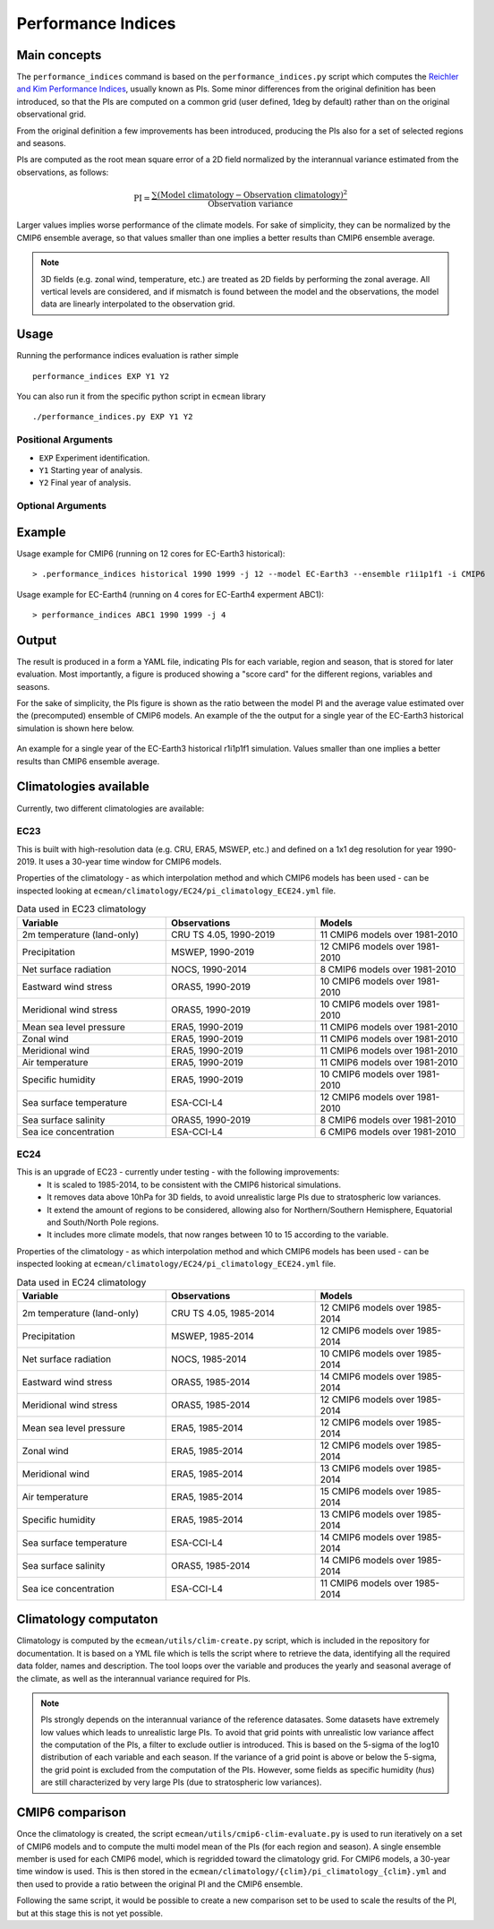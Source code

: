 Performance Indices
===================

Main concepts
^^^^^^^^^^^^^

The ``performance_indices`` command is based on the ``performance_indices.py`` script which computes the `Reichler and Kim Performance Indices <https://journals.ametsoc.org/view/journals/bams/89/3/bams-89-3-303.xml>`_, usually known as PIs. 
Some minor differences from the original definition has been introduced, so that the PIs are computed on a common grid (user defined, 1deg by default) rather than on the original observational grid.

From the original definition a few improvements has been introduced, producing the PIs also for a set of selected regions and seasons. 

PIs are computed as the root mean square error of a 2D field normalized by the interannual variance estimated from the observations, as follows:

.. math::

   \text{PI} = \frac{\sum \left( \text{Model climatology} - \text{Observation climatology} \right)^2}{\text{Observation variance}}

Larger values implies worse performance of the climate models.
For sake of simplicity, they can be normalized by the CMIP6 ensemble average, 
so that values smaller than one implies a better results than CMIP6 ensemble average.

.. note :: 

   3D fields (e.g. zonal wind, temperature, etc.) are treated as 2D fields by performing the zonal average. 
   All vertical levels are considered, and if mismatch is found between the model and the observations, the model data are linearly interpolated to the observation grid.

Usage
^^^^^

Running the performance indices evaluation is rather simple ::

        performance_indices EXP Y1 Y2

You can also run it from the specific python script in ``ecmean`` library ::

        ./performance_indices.py EXP Y1 Y2

Positional Arguments
--------------------

* ``EXP``
  Experiment identification.

* ``Y1``
  Starting year of analysis.

* ``Y2``
  Final year of analysis.


Optional Arguments
------------------

.. option:: -h, --help

    Show this help message and exit.

.. option:: -s, --silent

    Do not print anything to std output.

.. option:: -l LOGLEVEL, --loglevel LOGLEVEL

    Define the level of logging. Default: error.

.. option:: -j NUMPROC

    Specify the number of processors to use.

.. option:: -c CONFIG, --config CONFIG

    Set up a specific configuration file (config.yml is default).

.. option:: -i INTERFACE, --interface INTERFACE

    Set up a specific interface file (override config.yml).

.. option:: -d, --debug

    Activate CDO debugging.

.. option:: --climatology CLIMATOLOGY

    Specify the climatology you want to use (EC23: default).

.. option:: --resolution RESOLUTION

    Only EC23: Specify the resolution of the climatology (r180x90 or r360x180).

.. option:: -o DIR, --outputdir DIR

   Specify the path of the output directory. This will create a `YAML` and `PDF` folders for table and figures.

.. option:: --model MODEL

   Specify the model name, overriding the configuration specified in ``config.yml``.

.. option:: --ensemble ENSEMBLE

   Specify the cmor ensemble variant label (ripf number for cmor).

.. option:: --consortium CONSORTIUM

   Specify the cmor consortium name (e.g. EC-Earth-Consortium, CNRM, etc.).

.. option:: --mip MIP   

   Specify the cmor MIP name (e.g. CMIP, HighRESMIP, etc.).

Example 
^^^^^^^

Usage example for CMIP6 (running on 12 cores for EC-Earth3 historical)::

  > .performance_indices historical 1990 1999 -j 12 --model EC-Earth3 --ensemble r1i1p1f1 -i CMIP6 

Usage example for EC-Earth4 (running on 4 cores for EC-Earth4 experment ABC1)::

  > performance_indices ABC1 1990 1999 -j 4


Output
^^^^^^

The result is produced in a form a YAML file, indicating PIs for each variable, region and season, that is stored for later evaluation. 
Most importantly, a figure is produced showing a "score card" for the different regions, variables and seasons.

For the sake of simplicity, the PIs figure is shown as the ratio between the model PI and the average value estimated over the (precomputed) ensemble of CMIP6 models. 
An example of the the output for a single year of the EC-Earth3 historical simulation is shown here below.

.. figure:: _static/pitestfigure.png
   :align: center
   :width: 600px
   :alt: PI for ECearth3

   An example for a single year of the EC-Earth3 historical r1i1p1f1 simulation. Values smaller than one implies a better results than CMIP6 ensemble average.

Climatologies available
^^^^^^^^^^^^^^^^^^^^^^^

Currently, two different climatologies are available:

EC23
----
This is built with high-resolution data (e.g. CRU, ERA5, MSWEP, etc.) and defined on a 1x1 deg resolution for year 1990-2019. It uses a 30-year time window for CMIP6 models.

Properties of the climatology - as which interpolation method and which CMIP6 models has been used - can be inspected looking at ``ecmean/climatology/EC24/pi_climatology_ECE24.yml`` file.


.. list-table:: Data used in EC23 climatology
   :header-rows: 1
   :widths: 30 30 30

   * - **Variable**
     - **Observations**
     - **Models**
   * - 2m temperature (land-only)
     - CRU TS 4.05, 1990-2019
     - 11 CMIP6 models over 1981-2010
   * - Precipitation
     - MSWEP, 1990-2019
     - 12 CMIP6 models over 1981-2010
   * - Net surface radiation
     - NOCS, 1990-2014
     - 8 CMIP6 models over 1981-2010
   * - Eastward wind stress
     - ORAS5, 1990-2019
     - 10 CMIP6 models over 1981-2010
   * - Meridional wind stress
     - ORAS5, 1990-2019
     - 10 CMIP6 models over 1981-2010
   * - Mean sea level pressure
     - ERA5, 1990-2019
     - 11 CMIP6 models over 1981-2010
   * - Zonal wind
     - ERA5, 1990-2019
     - 11 CMIP6 models over 1981-2010
   * - Meridional wind
     - ERA5, 1990-2019
     - 11 CMIP6 models over 1981-2010
   * - Air temperature
     - ERA5, 1990-2019
     - 11 CMIP6 models over 1981-2010
   * - Specific humidity
     - ERA5, 1990-2019
     - 10 CMIP6 models over 1981-2010
   * - Sea surface temperature
     - ESA-CCI-L4
     - 12 CMIP6 models over 1981-2010
   * - Sea surface salinity
     - ORAS5, 1990-2019
     - 8 CMIP6 models over 1981-2010
   * - Sea ice concentration
     - ESA-CCI-L4
     - 6 CMIP6 models over 1981-2010

EC24
----

This is an upgrade of EC23 - currently under testing - with the following improvements:
  - It is scaled to 1985-2014, to be consistent with the CMIP6 historical simulations.
  - It removes data above 10hPa for 3D fields, to avoid unrealistic large PIs due to stratospheric low variances.
  - It extend the amount of regions to be considered, allowing also for Northern/Southern Hemisphere, Equatorial and South/North Pole regions.
  - It includes more climate models, that now ranges between 10 to 15 according to the variable.

Properties of the climatology - as which interpolation method and which CMIP6 models has been used - can be inspected looking at ``ecmean/climatology/EC24/pi_climatology_ECE24.yml`` file.

.. list-table:: Data used in EC24 climatology
   :header-rows: 1
   :widths: 30 30 30

   * - **Variable**
     - **Observations**
     - **Models**
   * - 2m temperature (land-only)
     - CRU TS 4.05, 1985-2014
     - 12 CMIP6 models over 1985-2014
   * - Precipitation
     - MSWEP, 1985-2014
     - 12 CMIP6 models over 1985-2014
   * - Net surface radiation
     - NOCS, 1985-2014
     - 10 CMIP6 models over 1985-2014
   * - Eastward wind stress
     - ORAS5, 1985-2014
     - 14 CMIP6 models over 1985-2014
   * - Meridional wind stress
     - ORAS5, 1985-2014
     - 12 CMIP6 models over 1985-2014
   * - Mean sea level pressure
     - ERA5, 1985-2014
     - 12 CMIP6 models over 1985-2014
   * - Zonal wind
     - ERA5, 1985-2014
     - 12 CMIP6 models over 1985-2014
   * - Meridional wind
     - ERA5, 1985-2014
     - 13 CMIP6 models over 1985-2014
   * - Air temperature
     - ERA5, 1985-2014
     - 15 CMIP6 models over 1985-2014
   * - Specific humidity
     - ERA5, 1985-2014
     - 13 CMIP6 models over 1985-2014
   * - Sea surface temperature
     - ESA-CCI-L4
     - 14 CMIP6 models over 1985-2014
   * - Sea surface salinity
     - ORAS5, 1985-2014
     - 14 CMIP6 models over 1985-2014
   * - Sea ice concentration
     - ESA-CCI-L4
     - 11 CMIP6 models over 1985-2014

Climatology computaton
^^^^^^^^^^^^^^^^^^^^^^

Climatology is computed by the ``ecmean/utils/clim-create.py`` script, which is included in the repository for documentation.
It is based on a YML file which is tells the script where to retrieve the data, identifying all the required data folder, names and description. 
The tool loops over the variable and produces the yearly and seasonal average of the climate, as well as the interannual variance required for PIs. 

.. note ::
  PIs strongly depends on the interannual variance of the reference datasates. Some datasets have extremely low values which leads to unrealistic large PIs. 
  To avoid that grid points with unrealistic low variance affect the computation of the PIs, a filter to exclude outlier is introduced. This is based on the 5-sigma of the log10 distribution of each variable and each season. 
  If the variance of a grid point is above or below the 5-sigma, the grid point is excluded from the computation of the PIs.
  However, some fields as specific humidity (`hus`) are still characterized by very large PIs (due to stratospheric low variances).

.. Current climatology has been developed making use of high-resolution data (e.g. CRU, ERA5, MSWEP, etc.) and is defined as ``EC23``, using a 1x1 deg resolution and being the default. 
.. Properties of each climatology - as which interpolation method and which CMIP6 models has been used - can be inspected looking at ``ecmean/climatology/{clim}/pi_climatology_ECE23.yml`` files.

CMIP6 comparison
^^^^^^^^^^^^^^^^

Once the climatology is created, the script ``ecmean/utils/cmip6-clim-evaluate.py`` is used to run iteratively on a set 
of CMIP6 models and to compute the multi model mean of the PIs (for each region and season).
A single ensemble member is used for each CMIP6 model, which is regridded toward the climatology grid. 
For CMIP6 models, a 30-year time window is used.
This is then stored in the ``ecmean/climatology/{clim}/pi_climatology_{clim}.yml`` and then used to provide a ratio between the original PI and the CMIP6 ensemble. 

Following the same script, it would be possible to create a new comparison set to be used to scale the results of the PI, but at this stage
this is not yet possible. 



